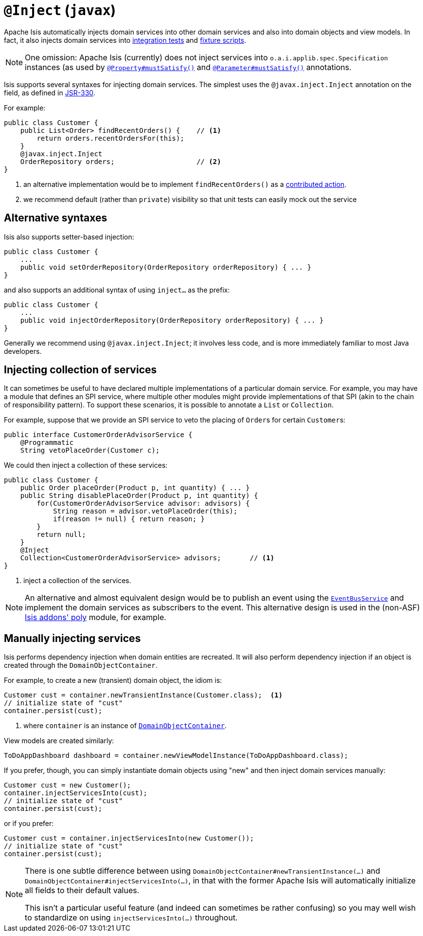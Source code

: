 [[_rgant-Inject]]
= `@Inject` (`javax`)
:Notice: Licensed to the Apache Software Foundation (ASF) under one or more contributor license agreements. See the NOTICE file distributed with this work for additional information regarding copyright ownership. The ASF licenses this file to you under the Apache License, Version 2.0 (the "License"); you may not use this file except in compliance with the License. You may obtain a copy of the License at. http://www.apache.org/licenses/LICENSE-2.0 . Unless required by applicable law or agreed to in writing, software distributed under the License is distributed on an "AS IS" BASIS, WITHOUT WARRANTIES OR  CONDITIONS OF ANY KIND, either express or implied. See the License for the specific language governing permissions and limitations under the License.
:_basedir: ../
:_imagesdir: images/



Apache Isis automatically injects domain services into other domain services and also into domain objects and view models.  In fact, it also injects domain services into xref:ugtst.adoc#_ugtst_integ-test-support[integration tests] and xref:ugtst.adoc#_ugtst_fixture-scripts[fixture scripts].

[NOTE]
====
One omission: Apache Isis (currently) does not inject services into `o.a.i.applib.spec.Specification` instances (as used by xref:rgant.adoc#_rgant-Property_mustSatisfy[`@Property#mustSatisfy()`] and xref:rgant.adoc#_rgant-Parameter_mustSatisfy[`@Parameter#mustSatisfy()`] annotations.
====

Isis supports several syntaxes for injecting domain services.  The simplest uses the `@javax.inject.Inject` annotation on the field, as defined in link:https://jcp.org/en/jsr/detail?id=330[JSR-330].

For example:

[source,java]
----
public class Customer {
    public List<Order> findRecentOrders() {    // <1>
        return orders.recentOrdersFor(this);
    }
    @javax.inject.Inject
    OrderRepository orders;                    // <2>
}
----
<1> an alternative implementation would be to implement `findRecentOrders()` as a xref:ugfun.adoc#_ugfun_how-tos_contributed-members[contributed action].
<2> we recommend default (rather than `private`) visibility so that unit tests can easily mock out the service



== Alternative syntaxes

Isis also supports setter-based injection:

[source,java]
----
public class Customer {
    ...
    public void setOrderRepository(OrderRepository orderRepository) { ... }
}
----

and also supports an additional syntax of using `inject...` as the prefix:

[source,java]
----
public class Customer {
    ...
    public void injectOrderRepository(OrderRepository orderRepository) { ... }
}
----

Generally we recommend using `@javax.inject.Inject`; it involves less code, and is more immediately familiar to most Java developers.



== Injecting collection of services

It can sometimes be useful to have declared multiple implementations of a particular domain service.  For example,
you may have a module that defines an SPI service, where multiple other modules might provide implementations of that SPI
 (akin to the chain of responsibility pattern).  To support these scenarios, it is possible to annotate a `List` or `Collection`.

For example, suppose that we provide an SPI service to veto the placing of ``Order``s for certain ``Customer``s:

[source,java]
----
public interface CustomerOrderAdvisorService {
    @Programmatic
    String vetoPlaceOrder(Customer c);
----

We could then inject a collection of these services:

[source,java]
----
public class Customer {
    public Order placeOrder(Product p, int quantity) { ... }
    public String disablePlaceOrder(Product p, int quantity) {
        for(CustomerOrderAdvisorService advisor: advisors) {
            String reason = advisor.vetoPlaceOrder(this);
            if(reason != null) { return reason; }
        }
        return null;
    }
    @Inject
    Collection<CustomerOrderAdvisorService> advisors;       // <1>
}
----
<1> inject a collection of the services.

[NOTE]
====
An alternative and almost equivalent design would be to publish an event using the xref:rgsvc.adoc#_rgsvc_api_EventBusService[`EventBusService`] and implement the domain services as subscribers to
the event.  This alternative design is used in the (non-ASF) http://github.com/isisaddons/isis-module-poly[Isis addons' poly] module, for example.
====





== Manually injecting services

Isis performs dependency injection when domain entities are recreated.  It will also perform dependency injection if an object is created through the `DomainObjectContainer`.

For example, to create a new (transient) domain object, the idiom is:

[source,java]
----
Customer cust = container.newTransientInstance(Customer.class);  <1>
// initialize state of "cust"
container.persist(cust);
----
<1> where `container` is an instance of xref:rgsvc.adoc#_rgsvc_api_DomainObjectContainer[`DomainObjectContainer`].

View models are created similarly:

[source,java]
----
ToDoAppDashboard dashboard = container.newViewModelInstance(ToDoAppDashboard.class);
----


If you prefer, though, you can simply instantiate domain objects using "new" and then inject domain services manually:


[source,java]
----
Customer cust = new Customer();
container.injectServicesInto(cust);
// initialize state of "cust"
container.persist(cust);
----


or if you prefer:

[source,java]
----
Customer cust = container.injectServicesInto(new Customer());
// initialize state of "cust"
container.persist(cust);
----


[NOTE]
====
There is one subtle difference between using `DomainObjectContainer#newTransientInstance(...)` and `DomainObjectContainer#injectServicesInto(...)`, in that with the former Apache Isis will automatically initialize all fields to their default values.

This isn't a particular useful feature (and indeed can sometimes be rather confusing) so you may well wish to standardize on using `injectServicesInto(...)` throughout.
====
